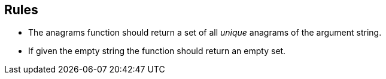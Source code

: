== Rules

- The anagrams function should return a set of all _unique_ anagrams of the argument string.
- If given the empty string the function should return an empty set.